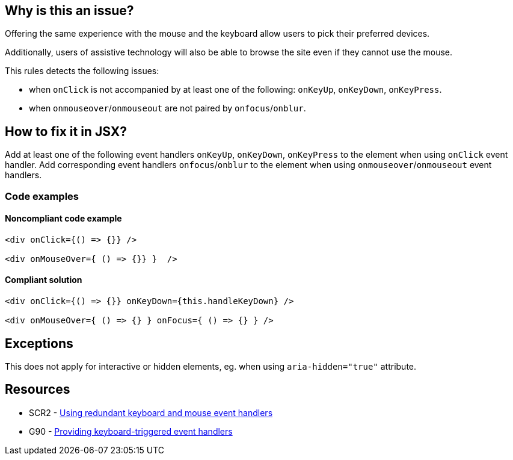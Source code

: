 == Why is this an issue?

Offering the same experience with the mouse and the keyboard allow users to pick their preferred devices.

Additionally, users of assistive technology will also be able to browse the site even if they cannot use the mouse.

This rules detects the following issues:

 - when `onClick` is not accompanied by at least one of the following: `onKeyUp`, `onKeyDown`, `onKeyPress`.
 - when `onmouseover`/`onmouseout` are not paired by `onfocus`/`onblur`.

== How to fix it in JSX?

Add at least one of the following event handlers `onKeyUp`, `onKeyDown`, `onKeyPress` to the element when using `onClick` event handler.
Add corresponding event handlers `onfocus`/`onblur` to the element when using `onmouseover`/`onmouseout` event handlers.

=== Code examples

==== Noncompliant code example

[source,text,diff-id=1,diff-type=noncompliant]
----
<div onClick={() => {}} />

<div onMouseOver={ () => {}} }  />
----

==== Compliant solution

[source,text,diff-id=1,diff-type=compliant]
----
<div onClick={() => {}} onKeyDown={this.handleKeyDown} />

<div onMouseOver={ () => {} } onFocus={ () => {} } />
----

== Exceptions

This does not apply for interactive or hidden elements, eg. when using `aria-hidden="true"` attribute.

== Resources

* SCR2 - https://www.w3.org/TR/WCAG20-TECHS/SCR2.html[Using redundant keyboard and mouse event handlers]
* G90 - https://www.w3.org/TR/WCAG20-TECHS/G90.html[Providing keyboard-triggered event handlers]